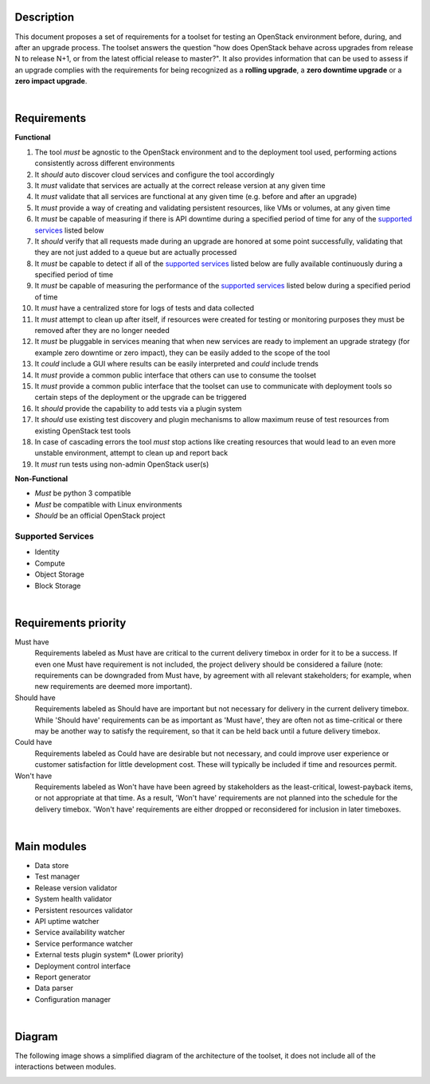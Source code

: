 ===========
Description
===========

This document proposes a set of requirements for a toolset for testing an OpenStack environment before, during, and after an upgrade process. The toolset answers the question "how does OpenStack behave across upgrades from release N to release N+1, or from the latest official release to master?". It also provides information that can be used to assess if an upgrade complies with the requirements for being recognized as a **rolling upgrade**, a **zero downtime upgrade** or a **zero impact upgrade**. 

|

============
Requirements
============

**Functional**

1. The tool *must* be agnostic to the OpenStack environment and to the deployment tool used, performing actions consistently across different environments
2. It *should* auto discover cloud services and configure the tool accordingly 
3. It *must* validate that services are actually at the correct release version at any given time
4. It *must* validate that  all services are functional at any given time (e.g. before and after an upgrade)
5. It *must* provide a way of creating and validating persistent resources, like VMs or volumes, at any given time
6. It *must* be capable of measuring if there is API downtime during a specified period of time for any of the `supported services`_ listed below
7. It *should* verify that all requests made during an upgrade are honored at some point successfully, validating that they are not just added to a queue but are actually processed
8. It *must* be capable to detect if all of the `supported services`_ listed below are fully available continuously during a specified period of time
9. It *must* be capable of measuring the performance of the `supported services`_ listed below during a specified period of time
10. It *must* have a centralized store for logs of tests and data collected
11. It *must* attempt to clean up after itself, if resources were created for testing or monitoring purposes they must be removed after they are no longer needed 
12. It *must* be pluggable in services meaning that when new services are ready to implement an upgrade strategy (for example zero downtime or zero impact), they can be easily added to the scope of the tool
13. It *could* include a GUI where results can be easily interpreted and *could* include trends
14. It *must* provide a common public interface that others can use to consume the toolset 
15. It *must* provide a common public interface that the toolset can use to communicate with  deployment tools so certain steps of the deployment or the upgrade can be triggered
16. It *should* provide the capability to add tests via a plugin system
17. It *should* use existing test discovery and plugin mechanisms to allow maximum reuse of test resources from existing OpenStack test tools 
18. In case of cascading errors the tool *must* stop actions like creating resources that would lead to an even more unstable environment, attempt to clean up and report back
19. It *must* run tests using non-admin OpenStack user(s) 

**Non-Functional**

- *Must* be python 3 compatible
- *Must* be compatible with Linux environments
- *Should* be an official OpenStack project

Supported Services
==================

- Identity
- Compute
- Object Storage
- Block Storage

|

=====================
Requirements priority
=====================

Must have
  Requirements labeled as Must have are critical to the current delivery timebox in order for it to be a success. If even one Must have 
  requirement is not included, the project delivery should be considered a failure (note: requirements can be downgraded from Must have, 
  by agreement with all relevant stakeholders; for example, when new requirements are deemed more important).

Should have
  Requirements labeled as Should have are important but not necessary for delivery in the current delivery timebox. While 'Should have' 
  requirements can be as important as 'Must have', they are often not as time-critical or there may be another way to satisfy the 
  requirement, so that it can be held back until a future delivery timebox.

Could have
  Requirements labeled as Could have are desirable but not necessary, and could improve user experience or customer satisfaction for 
  little development cost. These will typically be included if time and resources permit.

Won't have
  Requirements labeled as Won't have have been agreed by stakeholders as the least-critical, lowest-payback items, or not appropriate 
  at that time. As a result, 'Won't have' requirements are not planned into the schedule for the delivery timebox. 'Won't have' 
  requirements are either dropped or reconsidered for inclusion in later timeboxes.
  
|

============
Main modules
============

- Data store
- Test manager
- Release version validator
- System health validator
- Persistent resources validator
- API uptime watcher
- Service availability watcher
- Service performance watcher
- External tests plugin system* (Lower priority)
- Deployment control interface 
- Report generator
- Data parser
- Configuration manager

|

=======
Diagram
=======

The following image shows a simplified diagram of the architecture of the toolset, it does not include all of the interactions between modules. 

.. image:: images/upgrade_test_tool_architecture_v2.0.jpg
    :align: center
    :alt: Upgrade Test Toolset
